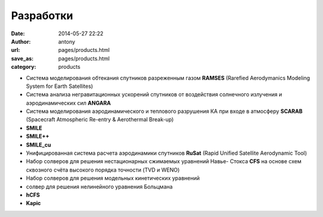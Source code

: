 Разработки
##########


:date: 2014-05-27 22:22
:author: antony
:url: pages/products.html 
:save_as: pages/products.html 
:category: products

.. RAMSES <products/ramses.html>

- Система моделирования обтекания спутников разреженным газом **RAMSES** (Rarefied Aerodymanics Modeling System for Earth Satellites)


- Система анализа негравитационных ускорений спутников от воздействия солнечного излучения и аэродинамических сил **ANGARA**


- Система моделирования аэродинамического и теплового разрушения КА при входе в атмосферу **SCARAB** (Spacecraft Atmospheric Re-entry & Aerothermal Break-up)
 

- **SMILE**


- **SMILE++**


- **SMILE_cu**


- Унифицированная система расчета аэродинамики спутников **RuSat** (Rapid Unified Satellite Aerodynamic Tool)


- Набор солверов для решения нестационарных сжимаемых уравнений Навье- Стокса **CFS** на основе схем сквозного счёта высокого порядка точности (TVD и WENO) 


- Набор солверов для решения модельных кинетических уравнений 


- солвер для решения нелинейного уравнения Больцмана


- **hCFS**


- **Kapic**

